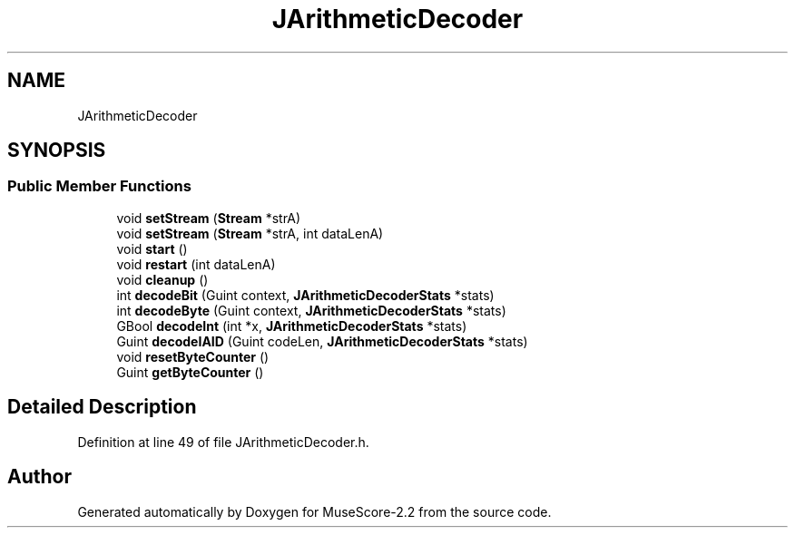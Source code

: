 .TH "JArithmeticDecoder" 3 "Mon Jun 5 2017" "MuseScore-2.2" \" -*- nroff -*-
.ad l
.nh
.SH NAME
JArithmeticDecoder
.SH SYNOPSIS
.br
.PP
.SS "Public Member Functions"

.in +1c
.ti -1c
.RI "void \fBsetStream\fP (\fBStream\fP *strA)"
.br
.ti -1c
.RI "void \fBsetStream\fP (\fBStream\fP *strA, int dataLenA)"
.br
.ti -1c
.RI "void \fBstart\fP ()"
.br
.ti -1c
.RI "void \fBrestart\fP (int dataLenA)"
.br
.ti -1c
.RI "void \fBcleanup\fP ()"
.br
.ti -1c
.RI "int \fBdecodeBit\fP (Guint context, \fBJArithmeticDecoderStats\fP *stats)"
.br
.ti -1c
.RI "int \fBdecodeByte\fP (Guint context, \fBJArithmeticDecoderStats\fP *stats)"
.br
.ti -1c
.RI "GBool \fBdecodeInt\fP (int *x, \fBJArithmeticDecoderStats\fP *stats)"
.br
.ti -1c
.RI "Guint \fBdecodeIAID\fP (Guint codeLen, \fBJArithmeticDecoderStats\fP *stats)"
.br
.ti -1c
.RI "void \fBresetByteCounter\fP ()"
.br
.ti -1c
.RI "Guint \fBgetByteCounter\fP ()"
.br
.in -1c
.SH "Detailed Description"
.PP 
Definition at line 49 of file JArithmeticDecoder\&.h\&.

.SH "Author"
.PP 
Generated automatically by Doxygen for MuseScore-2\&.2 from the source code\&.
